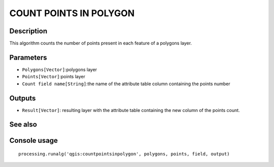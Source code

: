 COUNT POINTS IN POLYGON
=======================

Description
-----------
This algorithm counts the number of points present in each feature of a polygons layer. 

Parameters
----------

- ``Polygons[Vector]``:polygons layer
- ``Points[Vector]``:points layer
- ``Count field name[String]``:the name of the attribute table column containing the points number

Outputs
-------

- ``Result[Vector]``: resulting layer with the attribute table containing the new column of the points count.

See also
---------


Console usage
-------------


::

	processing.runalg('qgis:countpointsinpolygon', polygons, points, field, output)
